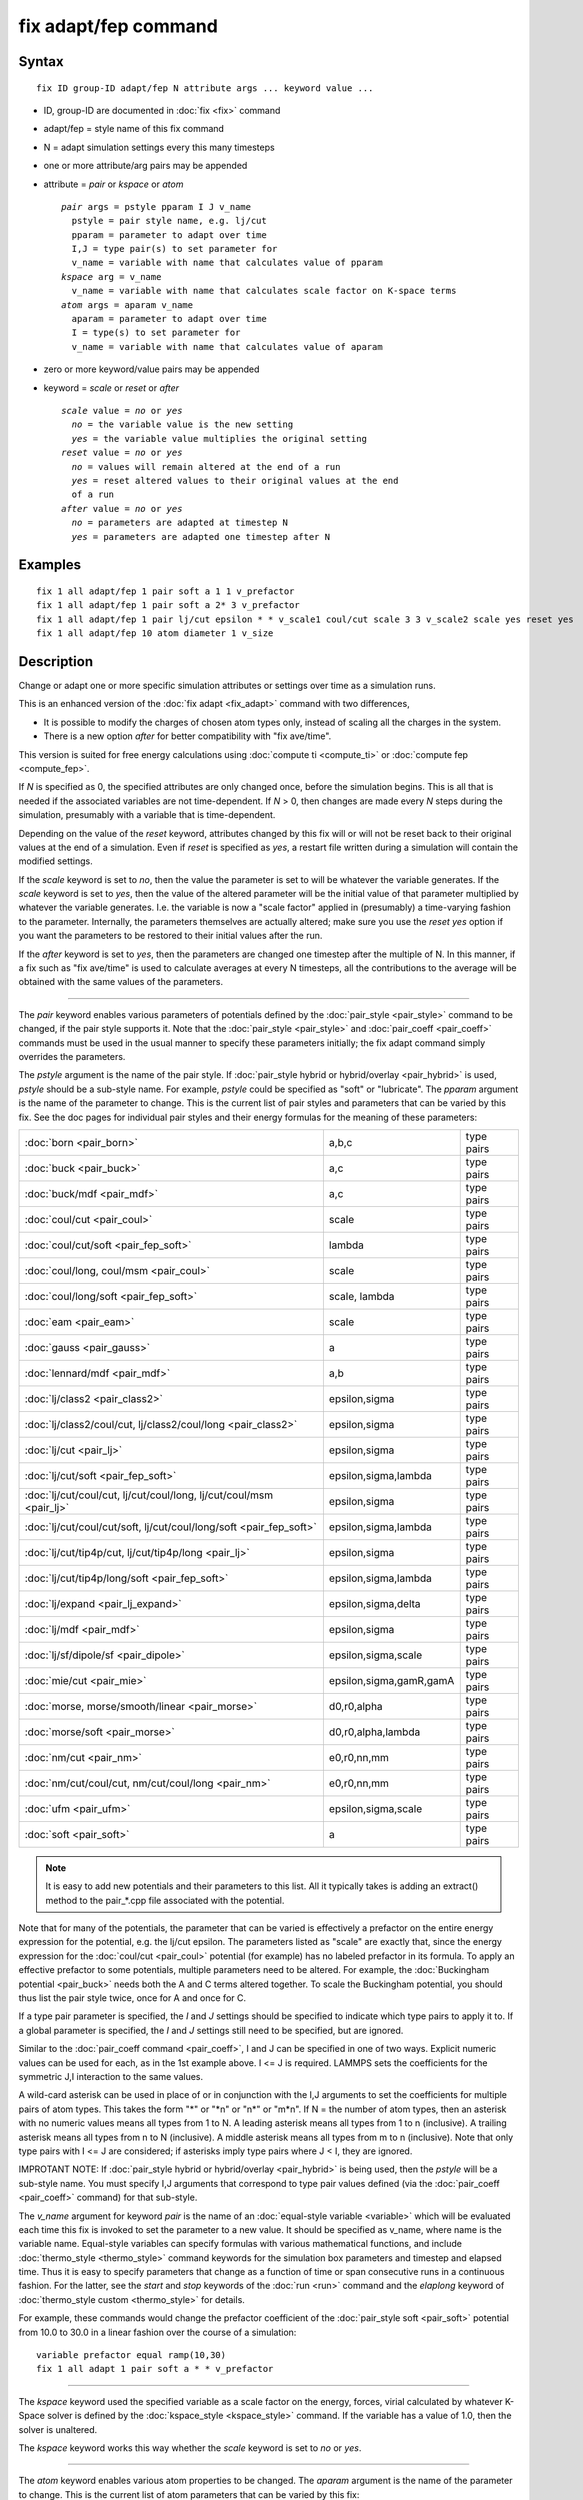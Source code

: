.. index:: fix adapt/fep

fix adapt/fep command
=====================

Syntax
""""""


.. parsed-literal::

   fix ID group-ID adapt/fep N attribute args ... keyword value ...

* ID, group-ID are documented in :doc:`fix <fix>` command
* adapt/fep = style name of this fix command
* N = adapt simulation settings every this many timesteps
* one or more attribute/arg pairs may be appended
* attribute = *pair* or *kspace* or *atom*
  
  .. parsed-literal::
  
       *pair* args = pstyle pparam I J v_name
         pstyle = pair style name, e.g. lj/cut
         pparam = parameter to adapt over time
         I,J = type pair(s) to set parameter for
         v_name = variable with name that calculates value of pparam
       *kspace* arg = v_name
         v_name = variable with name that calculates scale factor on K-space terms
       *atom* args = aparam v_name
         aparam = parameter to adapt over time
         I = type(s) to set parameter for
         v_name = variable with name that calculates value of aparam

* zero or more keyword/value pairs may be appended
* keyword = *scale* or *reset* or *after*
  
  .. parsed-literal::
  
       *scale* value = *no* or *yes*
         *no* = the variable value is the new setting
         *yes* = the variable value multiplies the original setting
       *reset* value = *no* or *yes*
         *no* = values will remain altered at the end of a run
         *yes* = reset altered values to their original values at the end
         of a run
       *after* value = *no* or *yes*
         *no* = parameters are adapted at timestep N
         *yes* = parameters are adapted one timestep after N



Examples
""""""""


.. parsed-literal::

   fix 1 all adapt/fep 1 pair soft a 1 1 v_prefactor
   fix 1 all adapt/fep 1 pair soft a 2\* 3 v_prefactor
   fix 1 all adapt/fep 1 pair lj/cut epsilon \* \* v_scale1 coul/cut scale 3 3 v_scale2 scale yes reset yes
   fix 1 all adapt/fep 10 atom diameter 1 v_size

Description
"""""""""""

Change or adapt one or more specific simulation attributes or settings
over time as a simulation runs.

This is an enhanced version of the :doc:`fix adapt <fix_adapt>` command
with two differences,

* It is possible to modify the charges of chosen atom types only,
  instead of scaling all the charges in the system.
* There is a new option *after* for better compatibility with "fix
  ave/time".


This version is suited for free energy calculations using
:doc:`compute ti <compute_ti>` or :doc:`compute fep <compute_fep>`.

If *N* is specified as 0, the specified attributes are only changed
once, before the simulation begins.  This is all that is needed if the
associated variables are not time-dependent.  If *N* > 0, then changes
are made every *N* steps during the simulation, presumably with a
variable that is time-dependent.

Depending on the value of the *reset* keyword, attributes changed by
this fix will or will not be reset back to their original values at
the end of a simulation.  Even if *reset* is specified as *yes*\ , a
restart file written during a simulation will contain the modified
settings.

If the *scale* keyword is set to *no*\ , then the value the parameter is
set to will be whatever the variable generates.  If the *scale*
keyword is set to *yes*\ , then the value of the altered parameter will
be the initial value of that parameter multiplied by whatever the
variable generates.  I.e. the variable is now a "scale factor" applied
in (presumably) a time-varying fashion to the parameter.  Internally,
the parameters themselves are actually altered; make sure you use the
*reset yes* option if you want the parameters to be restored to their
initial values after the run.

If the *after* keyword is set to *yes*\ , then the parameters are
changed one timestep after the multiple of N. In this manner, if a fix
such as "fix ave/time" is used to calculate averages at every N
timesteps, all the contributions to the average will be obtained with
the same values of the parameters.


----------


The *pair* keyword enables various parameters of potentials defined by
the :doc:`pair_style <pair_style>` command to be changed, if the pair
style supports it.  Note that the :doc:`pair_style <pair_style>` and
:doc:`pair_coeff <pair_coeff>` commands must be used in the usual manner
to specify these parameters initially; the fix adapt command simply
overrides the parameters.

The *pstyle* argument is the name of the pair style.  If :doc:`pair_style hybrid or hybrid/overlay <pair_hybrid>` is used, *pstyle* should be
a sub-style name.  For example, *pstyle* could be specified as "soft"
or "lubricate".  The *pparam* argument is the name of the parameter to
change.  This is the current list of pair styles and parameters that
can be varied by this fix.  See the doc pages for individual pair
styles and their energy formulas for the meaning of these parameters:

+---------------------------------------------------------------------+-------------------------+------------+
| :doc:`born <pair_born>`                                             | a,b,c                   | type pairs |
+---------------------------------------------------------------------+-------------------------+------------+
| :doc:`buck <pair_buck>`                                             | a,c                     | type pairs |
+---------------------------------------------------------------------+-------------------------+------------+
| :doc:`buck/mdf <pair_mdf>`                                          | a,c                     | type pairs |
+---------------------------------------------------------------------+-------------------------+------------+
| :doc:`coul/cut <pair_coul>`                                         | scale                   | type pairs |
+---------------------------------------------------------------------+-------------------------+------------+
| :doc:`coul/cut/soft <pair_fep_soft>`                                | lambda                  | type pairs |
+---------------------------------------------------------------------+-------------------------+------------+
| :doc:`coul/long, coul/msm <pair_coul>`                              | scale                   | type pairs |
+---------------------------------------------------------------------+-------------------------+------------+
| :doc:`coul/long/soft <pair_fep_soft>`                               | scale, lambda           | type pairs |
+---------------------------------------------------------------------+-------------------------+------------+
| :doc:`eam <pair_eam>`                                               | scale                   | type pairs |
+---------------------------------------------------------------------+-------------------------+------------+
| :doc:`gauss <pair_gauss>`                                           | a                       | type pairs |
+---------------------------------------------------------------------+-------------------------+------------+
| :doc:`lennard/mdf <pair_mdf>`                                       | a,b                     | type pairs |
+---------------------------------------------------------------------+-------------------------+------------+
| :doc:`lj/class2 <pair_class2>`                                      | epsilon,sigma           | type pairs |
+---------------------------------------------------------------------+-------------------------+------------+
| :doc:`lj/class2/coul/cut, lj/class2/coul/long <pair_class2>`        | epsilon,sigma           | type pairs |
+---------------------------------------------------------------------+-------------------------+------------+
| :doc:`lj/cut <pair_lj>`                                             | epsilon,sigma           | type pairs |
+---------------------------------------------------------------------+-------------------------+------------+
| :doc:`lj/cut/soft <pair_fep_soft>`                                  | epsilon,sigma,lambda    | type pairs |
+---------------------------------------------------------------------+-------------------------+------------+
| :doc:`lj/cut/coul/cut, lj/cut/coul/long, lj/cut/coul/msm <pair_lj>` | epsilon,sigma           | type pairs |
+---------------------------------------------------------------------+-------------------------+------------+
| :doc:`lj/cut/coul/cut/soft, lj/cut/coul/long/soft <pair_fep_soft>`  | epsilon,sigma,lambda    | type pairs |
+---------------------------------------------------------------------+-------------------------+------------+
| :doc:`lj/cut/tip4p/cut, lj/cut/tip4p/long <pair_lj>`                | epsilon,sigma           | type pairs |
+---------------------------------------------------------------------+-------------------------+------------+
| :doc:`lj/cut/tip4p/long/soft <pair_fep_soft>`                       | epsilon,sigma,lambda    | type pairs |
+---------------------------------------------------------------------+-------------------------+------------+
| :doc:`lj/expand <pair_lj_expand>`                                   | epsilon,sigma,delta     | type pairs |
+---------------------------------------------------------------------+-------------------------+------------+
| :doc:`lj/mdf <pair_mdf>`                                            | epsilon,sigma           | type pairs |
+---------------------------------------------------------------------+-------------------------+------------+
| :doc:`lj/sf/dipole/sf <pair_dipole>`                                | epsilon,sigma,scale     | type pairs |
+---------------------------------------------------------------------+-------------------------+------------+
| :doc:`mie/cut <pair_mie>`                                           | epsilon,sigma,gamR,gamA | type pairs |
+---------------------------------------------------------------------+-------------------------+------------+
| :doc:`morse, morse/smooth/linear <pair_morse>`                      | d0,r0,alpha             | type pairs |
+---------------------------------------------------------------------+-------------------------+------------+
| :doc:`morse/soft <pair_morse>`                                      | d0,r0,alpha,lambda      | type pairs |
+---------------------------------------------------------------------+-------------------------+------------+
| :doc:`nm/cut <pair_nm>`                                             | e0,r0,nn,mm             | type pairs |
+---------------------------------------------------------------------+-------------------------+------------+
| :doc:`nm/cut/coul/cut, nm/cut/coul/long <pair_nm>`                  | e0,r0,nn,mm             | type pairs |
+---------------------------------------------------------------------+-------------------------+------------+
| :doc:`ufm <pair_ufm>`                                               | epsilon,sigma,scale     | type pairs |
+---------------------------------------------------------------------+-------------------------+------------+
| :doc:`soft <pair_soft>`                                             | a                       | type pairs |
+---------------------------------------------------------------------+-------------------------+------------+

.. note::

   It is easy to add new potentials and their parameters to this
   list.  All it typically takes is adding an extract() method to the
   pair\_\*.cpp file associated with the potential.

Note that for many of the potentials, the parameter that can be varied
is effectively a prefactor on the entire energy expression for the
potential, e.g. the lj/cut epsilon.  The parameters listed as "scale"
are exactly that, since the energy expression for the
:doc:`coul/cut <pair_coul>` potential (for example) has no labeled
prefactor in its formula.  To apply an effective prefactor to some
potentials, multiple parameters need to be altered.  For example, the
:doc:`Buckingham potential <pair_buck>` needs both the A and C terms
altered together.  To scale the Buckingham potential, you should thus
list the pair style twice, once for A and once for C.

If a type pair parameter is specified, the *I* and *J* settings should
be specified to indicate which type pairs to apply it to.  If a global
parameter is specified, the *I* and *J* settings still need to be
specified, but are ignored.

Similar to the :doc:`pair_coeff command <pair_coeff>`, I and J can be
specified in one of two ways.  Explicit numeric values can be used for
each, as in the 1st example above.  I <= J is required.  LAMMPS sets
the coefficients for the symmetric J,I interaction to the same values.

A wild-card asterisk can be used in place of or in conjunction with
the I,J arguments to set the coefficients for multiple pairs of atom
types.  This takes the form "\*" or "\*n" or "n\*" or "m\*n".  If N = the
number of atom types, then an asterisk with no numeric values means
all types from 1 to N.  A leading asterisk means all types from 1 to n
(inclusive).  A trailing asterisk means all types from n to N
(inclusive).  A middle asterisk means all types from m to n
(inclusive).  Note that only type pairs with I <= J are considered; if
asterisks imply type pairs where J < I, they are ignored.

IMPROTANT NOTE: If :doc:`pair_style hybrid or hybrid/overlay <pair_hybrid>` is being used, then the *pstyle* will
be a sub-style name.  You must specify I,J arguments that correspond
to type pair values defined (via the :doc:`pair_coeff <pair_coeff>`
command) for that sub-style.

The *v\_name* argument for keyword *pair* is the name of an
:doc:`equal-style variable <variable>` which will be evaluated each time
this fix is invoked to set the parameter to a new value.  It should be
specified as v\_name, where name is the variable name.  Equal-style
variables can specify formulas with various mathematical functions,
and include :doc:`thermo_style <thermo_style>` command keywords for the
simulation box parameters and timestep and elapsed time.  Thus it is
easy to specify parameters that change as a function of time or span
consecutive runs in a continuous fashion.  For the latter, see the
*start* and *stop* keywords of the :doc:`run <run>` command and the
*elaplong* keyword of :doc:`thermo_style custom <thermo_style>` for
details.

For example, these commands would change the prefactor coefficient of
the :doc:`pair_style soft <pair_soft>` potential from 10.0 to 30.0 in a
linear fashion over the course of a simulation:


.. parsed-literal::

   variable prefactor equal ramp(10,30)
   fix 1 all adapt 1 pair soft a \* \* v_prefactor


----------


The *kspace* keyword used the specified variable as a scale factor on
the energy, forces, virial calculated by whatever K-Space solver is
defined by the :doc:`kspace_style <kspace_style>` command.  If the
variable has a value of 1.0, then the solver is unaltered.

The *kspace* keyword works this way whether the *scale* keyword
is set to *no* or *yes*\ .


----------


The *atom* keyword enables various atom properties to be changed.  The
*aparam* argument is the name of the parameter to change.  This is the
current list of atom parameters that can be varied by this fix:

* charge = charge on particle
* diameter = diameter of particle

The *I* argument indicates which atom types are affected. A wild-card
asterisk can be used in place of or in conjunction with the I argument
to set the coefficients for multiple atom types.

The *v\_name* argument of the *atom* keyword is the name of an
:doc:`equal-style variable <variable>` which will be evaluated each time
this fix is invoked to set the parameter to a new value.  It should be
specified as v\_name, where name is the variable name.  See the
discussion above describing the formulas associated with equal-style
variables.  The new value is assigned to the corresponding attribute
for all atoms in the fix group.

If the atom parameter is *diameter* and per-atom density and per-atom
mass are defined for particles (e.g. :doc:`atom_style granular <atom_style>`), then the mass of each particle is also
changed when the diameter changes (density is assumed to stay
constant).

For example, these commands would shrink the diameter of all granular
particles in the "center" group from 1.0 to 0.1 in a linear fashion
over the course of a 1000-step simulation:


.. parsed-literal::

   variable size equal ramp(1.0,0.1)
   fix 1 center adapt 10 atom diameter \* v_size

For :doc:`rRESPA time integration <run_style>`, this fix changes
parameters on the outermost rRESPA level.


----------


**Restart, fix\_modify, output, run start/stop, minimize info:**

No information about this fix is written to :doc:`binary restart files <restart>`.  None of the :doc:`fix_modify <fix_modify>` options
are relevant to this fix.  No global or per-atom quantities are stored
by this fix for access by various :doc:`output commands <Howto_output>`.
No parameter of this fix can be used with the *start/stop* keywords of
the :doc:`run <run>` command.  This fix is not invoked during :doc:`energy minimization <minimize>`.

Restrictions
""""""""""""
 none

Related commands
""""""""""""""""

:doc:`compute fep <compute_fep>`, :doc:`fix adapt <fix_adapt>`, :doc:`compute ti <compute_ti>`, :doc:`pair_style \*/soft <pair_fep_soft>`

Default
"""""""

The option defaults are scale = no, reset = no, after = no.
